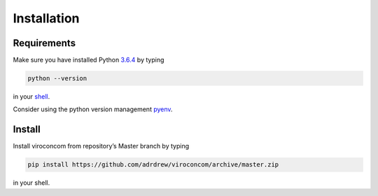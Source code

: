 ************
Installation
************
Requirements
~~~~~~~~~~~~
Make sure you have installed Python `3.6.4`_ by typing

.. code:: console

   python --version

in your `shell`_.

Consider using the python version management `pyenv`_.


Install
~~~~~~~

Install viroconcom from repository’s Master branch
by typing

.. code:: console

   pip install https://github.com/adrdrew/viroconcom/archive/master.zip

in your shell.

.. _3.6.4: https://www.python.org/downloads/release/python-364
.. _shell: https://en.wikipedia.org/wiki/Command-line_interface#Modern_usage_as_an_operating_system_shell
.. _pyenv: https://github.com/pyenv/pyenv
